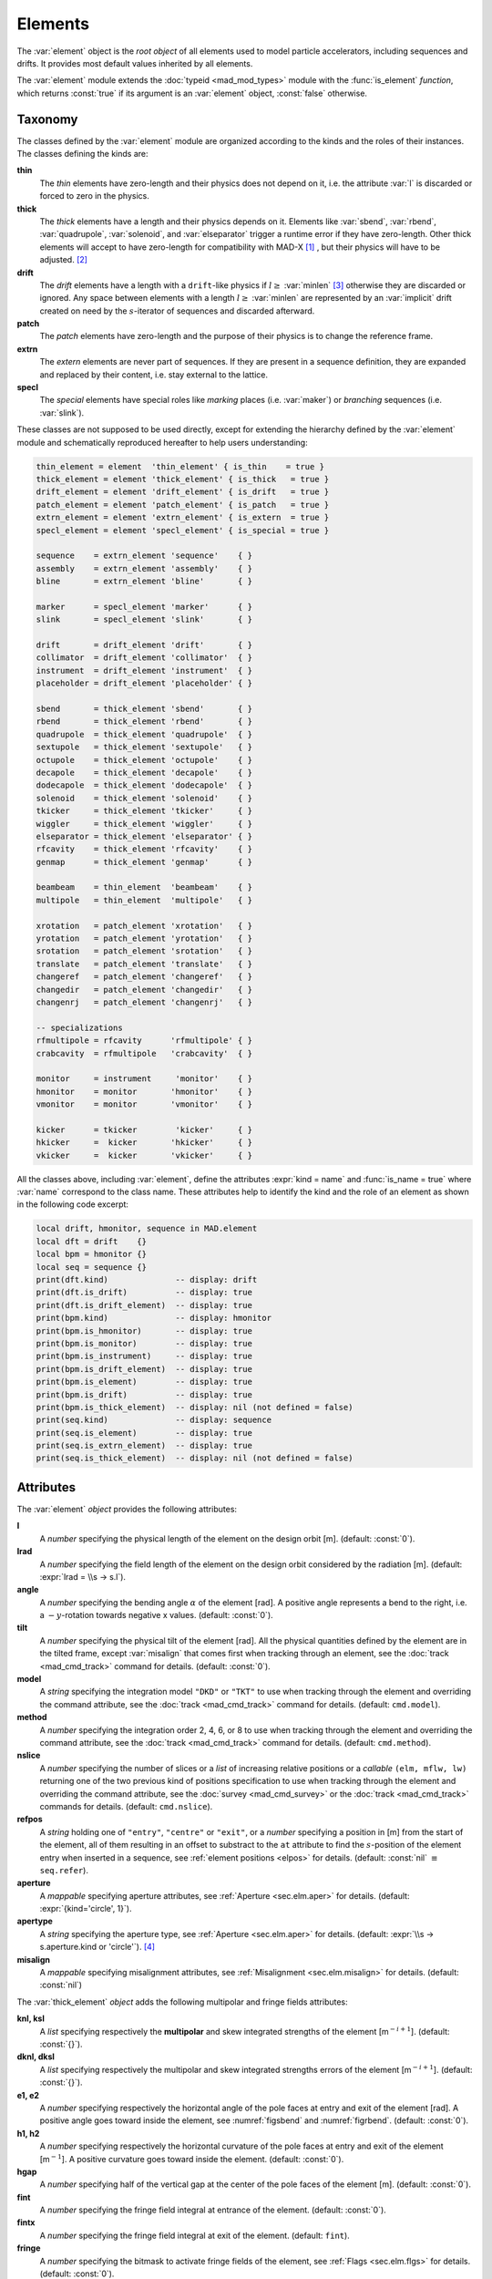 Elements
========
.. _ch.gen.elems:

The :var:`element` object is the *root object* of all elements used to model particle accelerators, including sequences and drifts. It provides most default values inherited by all elements.

The :var:`element` module extends the :doc:`typeid <mad_mod_types>` module with the :func:`is_element` *function*, which returns :const:`true` if its argument is an :var:`element` object, :const:`false` otherwise.

Taxonomy
--------

The classes defined by the :var:`element` module are organized according to the kinds and the roles of their instances. The classes defining the kinds are:

**thin**
	 The *thin* elements have zero-length and their physics does not depend on it, i.e. the attribute :var:`l` is discarded or forced to zero in the physics.

**thick**
	 The *thick* elements have a length and their physics depends on it. Elements like :var:`sbend`, :var:`rbend`, :var:`quadrupole`, :var:`solenoid`, and :var:`elseparator` trigger a runtime error if they have zero-length. Other thick elements will accept to have zero-length for compatibility with MAD-X [#f1]_ , but their physics will have to be adjusted. [#f2]_ 

**drift**
	 The *drift* elements have a length with a :literal:`drift`-like physics if :math:`l\geq` :var:`minlen` [#f3]_ otherwise they are discarded or ignored. Any space between elements with a length :math:`l\geq` :var:`minlen` are represented by an :var:`implicit` drift created on need by the :math:`s`-iterator of sequences and discarded afterward.

**patch**
	 The *patch* elements have zero-length and the purpose of their physics is to change the reference frame.

**extrn**
	 The *extern* elements are never part of sequences. If they are present in a sequence definition, they are expanded and replaced by their content, i.e. stay external to the lattice.

**specl**
	 The *special* elements have special roles like *marking* places (i.e. :var:`maker`) or *branching* sequences (i.e. :var:`slink`).

These classes are not supposed to be used directly, except for extending the hierarchy defined by the :var:`element` module and schematically reproduced hereafter to help users understanding:

.. code-block:: lua
	
	thin_element = element  'thin_element' { is_thin    = true }
	thick_element = element 'thick_element' { is_thick   = true }
	drift_element = element 'drift_element' { is_drift   = true }
	patch_element = element 'patch_element' { is_patch   = true }
	extrn_element = element 'extrn_element' { is_extern  = true }
	specl_element = element 'specl_element' { is_special = true }
	
	sequence    = extrn_element 'sequence'    { }
	assembly    = extrn_element 'assembly'    { }
	bline       = extrn_element 'bline'       { }
	
	marker      = specl_element 'marker'      { }
	slink       = specl_element 'slink'       { }
	
	drift       = drift_element 'drift'       { }
	collimator  = drift_element 'collimator'  { }
	instrument  = drift_element 'instrument'  { }
	placeholder = drift_element 'placeholder' { }
	
	sbend       = thick_element 'sbend'       { }
	rbend       = thick_element 'rbend'       { }
	quadrupole  = thick_element 'quadrupole'  { }
	sextupole   = thick_element 'sextupole'   { }
	octupole    = thick_element 'octupole'    { }
	decapole    = thick_element 'decapole'    { }
	dodecapole  = thick_element 'dodecapole'  { }
	solenoid    = thick_element 'solenoid'    { }
	tkicker     = thick_element 'tkicker'     { }
	wiggler     = thick_element 'wiggler'     { }
	elseparator = thick_element 'elseparator' { }
	rfcavity    = thick_element 'rfcavity'    { }
	genmap      = thick_element 'genmap'      { }
	
	beambeam    = thin_element  'beambeam'    { }
	multipole   = thin_element  'multipole'   { }
	
	xrotation   = patch_element 'xrotation'   { }
	yrotation   = patch_element 'yrotation'   { }
	srotation   = patch_element 'srotation'   { }
	translate   = patch_element 'translate'   { }
	changeref   = patch_element 'changeref'   { }
	changedir   = patch_element 'changedir'   { }
	changenrj   = patch_element 'changenrj'   { }
	
	-- specializations
	rfmultipole = rfcavity      'rfmultipole' { }
	crabcavity  = rfmultipole   'crabcavity'  { }
	
	monitor     = instrument     'monitor'    { }
	hmonitor    = monitor       'hmonitor'    { }
	vmonitor    = monitor       'vmonitor'    { }
	
	kicker      = tkicker        'kicker'     { }
	hkicker     =  kicker       'hkicker'     { }
	vkicker     =  kicker       'vkicker'     { }


All the classes above, including :var:`element`, define the attributes :expr:`kind = name` and :func:`is_name = true` where :var:`name` correspond to the class name. These attributes help to identify the kind and the role of an element as shown in the following code excerpt:

.. code-block:: lua
	
	local drift, hmonitor, sequence in MAD.element
	local dft = drift    {}
	local bpm = hmonitor {}
	local seq = sequence {}
	print(dft.kind)              -- display: drift
	print(dft.is_drift)          -- display: true
	print(dft.is_drift_element)  -- display: true
	print(bpm.kind)              -- display: hmonitor
	print(bpm.is_hmonitor)       -- display: true
	print(bpm.is_monitor)        -- display: true
	print(bpm.is_instrument)     -- display: true
	print(bpm.is_drift_element)  -- display: true
	print(bpm.is_element)        -- display: true
	print(bpm.is_drift)          -- display: true
	print(bpm.is_thick_element)  -- display: nil (not defined = false)
	print(seq.kind)              -- display: sequence
	print(seq.is_element)        -- display: true
	print(seq.is_extrn_element)  -- display: true
	print(seq.is_thick_element)  -- display: nil (not defined = false)


Attributes
----------

The :var:`element` *object* provides the following attributes:

**l**
	 A *number* specifying the physical length of the element on the design orbit [m]. (default: :const:`0`).

**lrad**
	 A *number* specifying the field length of the element on the design orbit considered by the radiation [m]. (default: :expr:`lrad = \\s -> s.l`).

**angle**
	 A *number* specifying the bending angle :math:`\alpha` of the element [rad]. A positive angle represents a bend to the right, i.e. a :math:`-y`-rotation towards negative x values. (default: :const:`0`).

**tilt**
	 A *number* specifying the physical tilt of the element [rad]. All the physical quantities defined by the element are in the tilted frame, except :var:`misalign` that comes first when tracking through an element, see the :doc:`track <mad_cmd_track>` command for details. (default: :const:`0`).

**model**
	 A *string* specifying the integration model :literal:`"DKD"` or :literal:`"TKT"` to use when tracking through the element and overriding the command attribute, see the :doc:`track <mad_cmd_track>` command for details. (default: :literal:`cmd.model`).

**method**
	 A *number* specifying the integration order 2, 4, 6, or 8 to use when tracking through the element and overriding the command attribute, see the :doc:`track <mad_cmd_track>` command for details. (default: :literal:`cmd.method`).

**nslice**
	 A *number* specifying the number of slices or a *list* of increasing relative positions or a *callable* :literal:`(elm, mflw, lw)` returning one of the two previous kind of positions specification to use when tracking through the element and overriding the command attribute, see the :doc:`survey <mad_cmd_survey>` or the :doc:`track <mad_cmd_track>` commands for details. (default: :literal:`cmd.nslice`).

**refpos**
	 A *string* holding one of :literal:`"entry"`, :literal:`"centre"` or :literal:`"exit"`, or a *number* specifying a position in [m] from the start of the element, all of them resulting in an offset to substract to the :literal:`at` attribute to find the :math:`s`-position of the element entry when inserted in a sequence, see :ref:`element positions <elpos>` for details. (default: :const:`nil` :math:`\equiv` :literal:`seq.refer`).

**aperture**
	 A *mappable* specifying aperture attributes, see :ref:`Aperture <sec.elm.aper>` for details. 
	 (default: :expr:`{kind='circle', 1}`).

**apertype**
	 A *string* specifying the aperture type, see :ref:`Aperture <sec.elm.aper>` for details. 
	 (default: :expr:`\\s -> s.aperture.kind or 'circle'`). [#f4]_ 

**misalign**
	 A *mappable* specifying misalignment attributes, see :ref:`Misalignment <sec.elm.misalign>` for details. 
	 (default: :const:`nil`)



The :var:`thick_element` *object* adds the following multipolar and fringe fields attributes:

**knl, ksl**
	 A *list* specifying respectively the **multipolar** and skew integrated strengths of the element [m\ :math:`^{-i+1}`]. (default: :const:`{}`).

**dknl, dksl**
	 A *list* specifying respectively the multipolar and skew integrated strengths errors of the element [m\ :math:`^{-i+1}`]. (default: :const:`{}`).

**e1, e2**
	 A *number* specifying respectively the horizontal angle of the pole faces at entry and exit of the element [rad]. A positive angle goes toward inside the element, see :numref:`figsbend` and :numref:`figrbend`. (default: :const:`0`).

**h1, h2**
	 A *number* specifying respectively the horizontal curvature of the pole faces at entry and exit of the element [m\ :math:`^{-1}`]. A positive curvature goes toward inside the element. (default: :const:`0`).

**hgap**
	 A *number* specifying half of the vertical gap at the center of the pole faces of the element [m]. (default: :const:`0`).

**fint**
	 A *number* specifying the fringe field integral at entrance of the element. (default: :const:`0`).

**fintx**
	 A *number* specifying the fringe field integral at exit of the element. (default: :literal:`fint`).

**fringe**
	 A *number* specifying the bitmask to activate fringe fields of the element, see :ref:`Flags <sec.elm.flgs>` for details. (default: :const:`0`).

**fringemax**
	 A *number* specifying the maximum order for multipolar fringe fields of the element. (default: :const:`2`).

**kill_ent_fringe**
	 A *logical* specifying to kill the entry fringe fields of the element. (default: :const:`false`).

**kill_exi_fringe**
	 A *logical* specifying to kill the entry fringe fields of the element. (default: :const:`false`).

**f1, f2**
	 A *number* specifying quadrupolar fringe field first and second parameter of SAD. (default: :const:`0`).


Methods
-------

The :var:`element` object provides the following methods:

**select**
	 A *method*	:literal:`([flg])` to select the element for the flags :literal:`flg` (default: :literal:`selected`).

**deselect**
	 A *method*	:literal:`([flg])` to deselect the element for the flags :literal:`flg` (default: :literal:`selected`).

**is_selected**
	 A *method*	:literal:`([flg])` to test the element for the flags :literal:`flg` (default: :literal:`selected`).

**is_disabled**
	 A *method*	:literal:`()` to test if the element is *disabled*, which is equivalent to call the method :func:`is_selected(disabled)`.

**is_observed**
	 A *method*	:literal:`()` to test if the element is *observed*, which is equivalent to call the method :func:`is_selected(observed)`.

**is_implicit**
	 A *method*	:literal:`()` to test if the element is *implicit*, which is equivalent to call the method :func:`is_selected(implicit)`.


The :var:`drift_element` and :var:`thick_element` objects provide the following extra methods, see :ref:`sub-elements <sec.elm.subelm>` for details about the :literal:`sat` attribute:

**index_sat**
	 A *method*	:literal:`(sat, [cmp])` returning the lowest index :var:`idx` (starting from 1) of the first sub-element with a relative position from the element entry that compares :const:`true` with the *number* :literal:`sat` using the optional *callable* :literal:`cmp(sat, self[idx].sat)` (default: :literal:`"=="`), or :expr:`#self+1`. In the presence of multiple equal positions, :literal:`"<="` (resp. :literal:`">="`) will return the lowest index of the position while :literal:`"<"` (resp. :literal:`">"`) the lowest index next to the position for ascending (resp. descending) order.

**insert_sat**
	 A *method*	:literal:`(elm, [cmp])` returning the element after inserting the sub-element :var:`elm` at the index determined by :literal:`:index_sat(elm.sat, [cmp])` using the optional *callable* :literal:`cmp` (default: :literal:`"<"`).

**replace_sat**
	 A *method*	:literal:`(elm)` returning the replaced sub-element found at the index determined by :literal:`:index_sat(elm.sat)` by the new sub-element :literal:`elm`, or :const:`nil`.

**remove_sat**
	 A *method*	:literal:`(sat)` returning the removed sub-element found at the index determined by :literal:`:index_sat(sat)`, or :const:`nil`.


Metamethods
-----------

The :var:`element` object provides the following metamethods:

**__len**
	 A *metamethod*	:literal:`()` overloading the length operator :literal:`#` to return the number of subelements in the *list* part of the element.

**__add**
	 A *metamethod*	:literal:`(obj)` overloading the binary operator :literal:`+` to build a :var:`bline` object from the juxtaposition of two elements.

**__mul**
	 A *metamethod*	:literal:`(n)` overloading the binary operator :literal:`*` to build a :var:`bline` object from the repetition of an element :var:`n` times, i.e. one of the two operands must be a *number*.

**__unm**
	 A *metamethod*	:literal:`(n)` overloading the unary operator :literal:`-` to build a :var:`bline` object from the turning of an element, i.e. reflect the element.

**__tostring**
	 A *metamethod*	:literal:`()` returning a *string* built from the element information, e.g. :literal:`print(monitor 'bpm' {})` display the *string* :literal:`":monitor: 'bpm' memory-address"`.


The operators overloading of elements allows to unify sequence and beamline definitions in a consistent and simple way, noting that :var:`sequence` and :var:`bline` are (external) elements too.

The following attribute is stored with metamethods in the metatable, but has different purpose:

**__elem**
	 A unique private *reference* that characterizes elements.


Elements
--------

Some elements define new attributes or override the default values provided by the *root object* :var:`element`. The following subsections describe the elements supported by MAD-NG.

SBend
"""""

The :var:`sbend` element is a sector bending magnet with a curved reference system as shown in :numref:`figsbend`, and defines or overrides the following attributes:

**k0**
	A :literal:`number` specifying the dipolar strength of the element [:math:`\mathrm{m}^{-1}`].
	(default: :expr:`k0 = \\s -> s.angle/s.l`). [#f5]_ [#f6]_

**k0s**
	 A *number* specifying the dipolar skew strength of the element [m\ :math:`^{-1}`]. (default: :const:`0`).

**k1, k1s**
	 A *number* specifying respectively the quadrupolar and skew strengths of the element [m\ :math:`^{-2}`]. (default: :const:`0`).

**k2, k2s**
	 A *number* specifying respectively the sextupolar and skew strengths of the element [m\ :math:`^{-3}`]. (default: :const:`0`).

**fringe**
	 Set to flag :literal:`fringe.bend` to activate the fringe fields by default, see :ref:`Flags <sec.elm.flgs>` for details.

.. figure:: fig/elm_refsys_sbend.jpg
	:name: figsbend
	:align: center

	Reference system for a sector bending magnet.

RBend
"""""

The :var:`rbend` element is a rectangular bending magnet with a straight reference system as shown in :numref:`figrbend`, and defines or overrides the following attributes:

**k0**
	A :literal:`number` specifying the dipolar strength of the element [:math:`\mathrm{m}^{-1}`].
	(default: :expr:`k0 = \\s -> s.angle/s.l`). [#f5]_ [#f6]_

**k0s**
	 A *number* specifying the dipolar skew strength of the element [m\ :math:`^{-1}`]. (default: :const:`0`).

**k1, k1s**
	 A *number* specifying respectively the quadrupolar and skew strengths of the element [m\ :math:`^{-2}`]. (default: :const:`0`).

**k2, k2s**
	 A *number* specifying respectively the sextupolar and skew strengths of the element [m\ :math:`^{-3}`]. (default: :const:`0`).

**fringe**
	 Set to flag :literal:`fringe.bend` to activate the fringe fields by default, see :ref:`Flags <sec.elm.flgs>` for details.

**true_rbend**
	 A *logical* specifying if this :var:`rbend` element behaves like (:const:`false`) a :var:`sbend` element with parallel pole faces, i.e. :math:`e_1=e_2=\alpha/2` in :numref:`figsbend` , or like (:const:`true`) a rectangular bending magnet with a straight reference system as shown in :numref:`figrbend`. (default: :const:`false`). [#f6]_

.. figure:: fig/elm_refsys_rbend.jpg
	:name: figrbend
	:align: center

	Reference system for a rectangular bending magnet.

Quadrupole
""""""""""

The :var:`quadrupole` element is a straight focusing element and defines the following attributes:

**k0, k0s**
	 A *number* specifying respectively the dipolar and skew strengths of the element [m\ :math:`^{-1}`]. (default: :const:`0`).

**k1, k1s**
	 A *number* specifying respectively the quadrupolar and skew strengths of the element [m\ :math:`^{-2}`]. (default: :const:`0`).

**k2, k2s**
	 A *number* specifying respectively the sextupolar and skew strengths of the element [m\ :math:`^{-3}`]. (default: :const:`0`).


Sextupole
"""""""""

The :var:`sextupole` element is a straight element and defines the following attributes:

**k2, k2s**
	 A *number* specifying respectively the sextupolar and skew strengths of the element [m\ :math:`^{-3}`]. (default: :const:`0`).


Octupole
""""""""

The :var:`octupole` element is a straight element and defines the following attributes:

**k3, k3s**
	 A *number* specifying respectively the octupolar and skew strengths of the element [m\ :math:`^{-4}`]. (default: :const:`0`).


Decapole
""""""""

The :var:`decapole` element is a straight element and defines the following attributes:

**k4, k4s**
	 A *number* specifying respectively the decapolar and skew strength of the element [m\ :math:`^{-5}`]. (default: :const:`0`).


Dodecapole
""""""""""

The :var:`dodecapole` element is a straight element and defines the following attributes:

**k5, k5s**
	 A *number* specifying respectively the dodecapolar and skew strength of the element [m\ :math:`^{-6}`]. (default: :const:`0`).


Solenoid
""""""""

The :var:`solenoid` element defines the following attributes:

**ks, ksi**
	 A *number* specifying respectively the strength [rad/m] and the integrated strength [rad] of the element. A positive value points toward positive :math:`s`. (default: :const:`0`).


Multipole
"""""""""

The :var:`multipole` element is a thin element and defines the following attributes: 

**knl, ksl**
	 A *list* specifying respectively the multipolar and skew integrated strengths of the element [m\ :math:`^{-i+1}`]. (default: :literal:`{}`).

**dknl, dksl**
	 A *list* specifying respectively the multipolar and skew integrated strengths errors of the element [m\ :math:`^{-i+1}`]. (default: :literal:`{}`).


TKicker
"""""""

The :var:`tkicker` element is the *root object* of kickers and defines or overrides the following attributes:

**hkick**
	 A *number* specifying the horizontal strength of the element [m\ :math:`^{-1}`]. By convention, a kicker with a positive horizontal strength kicks in the direction of the reference orbit, e.g. :var:`hkick` :math:`\equiv` :expr:`- knl[1]`. (default: :const:`0`).

**vkick**
	 A *number* specifying the vertical strength of the element [m\ :math:`^{-1}`]. By convention, a kicker with a positive vertical strength kicks toward the reference orbit, e.g. :var:`vkick` :math:`\equiv` :expr:`ksl[1]`. (default: :const:`0`).

**method**
	 Set to :const:`2` if :literal:`ptcmodel` is not set to enforce pure momentum kick and avoid dipolar strength integration that would introduce dispersion.


Kicker, HKicker, VKicker
""""""""""""""""""""""""

The :var:`kicker` element inheriting from the :var:`tkicker` element, is the *root object* of kickers involved in the orbit correction and defines the following attributes:

**chkick, cvkick**
	 A *number* specifying respectively the horizontal and vertical correction strength of the element set by the :doc:`correct <mad_cmd_correct>` command [m\ :math:`^{-1}`]. (default: ).


The :var:`hkicker` (horizontal kicker) and :var:`vkicker` (vertical kicker) elements define the following attribute:

**kick**
	 A *number* specifying the strength of the element in its main direction [m\ :math:`^{-1}`]. (default: ).


Monitor, HMonitor, VMonitor
"""""""""""""""""""""""""""

The :var:`monitor` element is the root object of monitors involved in the orbit correction and defines the following attributes:

**mredx, mredy**
	 A *number* specifying respectively the readout :math:`x`\ , :math:`y`\ -offset error of the element [m]. The offset is added to the beam position during orbit correction (after scaling). (default: :const:`0`).

**mresx, mresy**
	 A *number* specifying respectively the readout :math:`x`\ , :math:`y`\ -scaling error of the element. The scale factor multiplies the beam position by :expr:`1+mres` (before offset) during orbit correction. [#f7]_ (default: :const:`0`).


The :var:`hmonitor` (horizontal monitor) and :var:`vmonitor` (vertical monitor) elements are specialisations inheriting from the :var:`monitor` element.

RFCavity
""""""""

The :var:`rfcavity` element defines the following attributes:

**volt**
	 A *number* specifying the peak RF voltage of the element [MV]. (default: :const:`0`).

**freq**
	 A *number* specifying a non-zero RF frequency of the element [MHz]. (default: :const:`0`).

**lag**
	 A *number* specifying the RF phase lag of the element in unit of :math:`2\pi`. (default: :const:`0`).

**harmon**
	 A *number* specifying the harmonic number of the element if :var:`freq` is zero. (default: :const:`0`).

**n_bessel**
	 A *number* specifying the transverse focussing effects order of the element. (default: :const:`0`).

**totalpath**
	 A *logical* specifying if the totalpath must be used in the element. (default: :const:`true`).


RFMultipole
"""""""""""

The :var:`rfmultipole` element defines the following attributes:

**pnl, psl**
	 A *list* specifying respectively the multipolar and skew phases of the element [rad]. (default: :literal:`{}`).

**dpnl, dpsl**
	 A *list* specifying respectively the multipolar and skew phases errors of the element [rad]. (default: :literal:`{}`).


ElSeparator
"""""""""""

The :var:`elseparator` element defines the following attributes:

**ex, ey**
	 A *number* specifying respectively the electric field :math:`x`\ , :math:`y`\ -strength of the element [MV/m]. (default: :const:`0`).

**exl, eyl**
	 A *number* specifying respectively the integrated electric field :math:`x`\ , :math:`y`\ -strength of the element [MV]. (default: :const:`0`).


Wiggler
"""""""

The :var:`wiggler` element defines the following attributes: NYI, TBD

BeamBeam
""""""""

The :var:`beambeam` element defines the following attributes: NYI, TBD

GenMap
""""""

The :var:`genmap` element defines the following attributes: [#f8]_

**damap**
	 A :var:`damap` used for thick integration.

**update**
	 A *callable* :literal:`(elm, mflw, lw)` invoked before each step of thick integration to update the :var:`damap`. (default: :const:`nil`)

**nslice**
	 A *number* specifying the number of slices or a *list* of increasing relative positions or a *callable* :literal:`(elm, mflw, lw)` returning one of the two previous kind of positions specification to use when tracking through the element and overriding the command attribute, see the :doc:`survey <mad_cmd_survey>` or the :doc:`track <mad_cmd_track>` commands for details. (default: :const:`1`).


SLink
"""""

The :var:`slink` element defines the following attributes: [#f9]_

**sequence**
	 A *sequence* to switch to right after exiting the element. (default: :const:`nil`)

**range**
	 A *range* specifying the span over the sequence to switch to, as expected by the sequence method :func:`:siter`. (default: :const:`nil`).

**nturn**
	 A *number* specifying the number of turn to track the sequence to switch to, as expected by the sequence method :func:`:siter`. (default: :const:`nil`).

**dir**
	 A *number* specifying the :math:`s`-direction of the tracking of the sequence to switch to, as expected by the sequence method :func:`:siter`. (default: :const:`nil`).

**update**
	 A *callable* :literal:`(elm, mflw)` invoked before retrieving the other attributes when entering the element. (default: :const:`nil`)


Translate
"""""""""

The :var:`translate` element is a patch element and defines the following attributes:

**dx, dy, ds**
	 A *number* specifying respectively :math:`x`\ , :math:`y`\ , :math:`s`-translation of the reference frame [m]. (default: :const:`0`)


XRotation, YRotation, SRotation
"""""""""""""""""""""""""""""""

The :var:`xrotation` (rotation around :math:`x`-axis), :var:`yrotation` (rotation around :math:`y`-axis) and :var:`srotation` (rotation around :math:`s`-axis) elements are patches element and define the following attribute:

**angle**
	 A *number* specifying the rotation angle around the axis of the element [rad]. (default: :const:`0`).


ChangeRef
"""""""""

The :var:`changeref` element is a patch element and defines the following attributes:

**dx, dy, ds**
	 A *number* specifying respectively :math:`x`\ , :math:`y`\ , :math:`s`-translation of the reference frame [m]. (default: :const:`0`)

**dtheta, dphi, dpsi**
	 A *number* specifying respectively :math:`y`\ , :math:`-x`\ , :math:`s`-rotation of the reference frame applied in this order after any translation [rad]. (default: :const:`0`)


ChangeDir
"""""""""

The :var:`changedir` element is a patch element that reverses the direction of the sequence during the tracking.

ChangeNrj
"""""""""

The :var:`changenrj` element is a patch element and defines the following attributes:

**dnrj**
	 A *number* specifying the change by :math:`\delta_E` of the *reference* beam energy [GeV]. The momenta of the particles or damaps belonging to the reference beam (i.e. not owning a beam) are updated, while other particles or damaps owning their beam are ignored. (default: :const:`0`)

.. _sec.elm.flgs:

Flags
-----

The :var:`element` module exposes the following *object* flags through :literal:`MAD.element.flags` to use in conjunction with the methods :literal:`select` and :literal:`deselect`: [#f10]_ 

**none**
	 All bits zero.

**selected**
	 Set if the element has been selected.

**disabled**
	 Set if the element has been disabled, e.g. for orbit correction.

**observed**
	 Set if the element has been selected for observation, e.g. for output to TFS table.
	 The :literal:`$end` markers are selected for observation by default, and commands with the :literal:`observe` attribute set to :const:`0` discard this flag and consider all elements as selected for observation.

**implicit**
	 Set if the element is implicit, like the temporary *implicit* drifts created on-the-fly by the :var:`sequence` :math:`s`-iterator with indexes at half integers. This flag is used by commands with the :literal:`implicit` attribute.

**playout**
	 Set if the element :var:`angle` must be used by layout plot. This flag is useful to plot multiple sequence layouts around interaction points, like :literal:`lhcb1` and :literal:`lhcb2` around :literal:`IP1` and :literal:`IP5`.

.. _sec.elm.frng:

Fringe fields
-------------

The :var:`element` module exposes the following flags through :literal:`MAD.element.flags.fringe` to *control* the elements fringe fields through their attribute :literal:`fringe`, or to *restrict* the activated fringe fields with the commands attribute :literal:`fringe`: [#f11]_ 

**none**
	 All bits zero.

**bend**
	 Control the element fringe fields for bending fields.

**mult**
	 Control the element fringe fields for multipolar fields up to :literal:`fringemax` order.

**rfcav**
	 Control the element fringe fields for rfcavity fields.

**qsad**
	 Control the element fringe fields for multipolar fields with extra terms for quadrupolar fields for compatibility with SAD.

**comb**
	 Control the element fringe fields for combined bending and multipolar fields.

**combqs**
	 Control the element fringe fields for combined bending and multipolar fields with extra terms for quadrupolar fields for compatibility with SAD.

The *element* :var:`thick_element` provides a dozen of attributes to parametrize the aforementionned fringe fields. Note that in some future, part of these attributes may be grouped into a *mappable* to ensure a better consistency of their parametrization.

.. _sec.elm.subelm:

Sub-elements
------------

An element can have thin or thick sub-elements stored in its *list* part, hence the length operator :literal:`#` returns the number of them. The attribute :literal:`sat` of sub-elements, i.e. read :literal:`s`\ ub-\ :literal:`at`\ , is interpreted as their relative position from the entry of their enclosing main element, that is a fractional of its length. The positions of the sub-elements can be made absolute by dividing their :literal:`sat` attribute by the length of their main element using lambda expressions. The sub-elements are only considered and valid in the :literal:`drift_element` and :literal:`thick_element` kinds that implement the methods :literal:`:index_sat`, :literal:`:insert_sat`, :literal:`:remove_sat`, and :literal:`:replace_sat` to manage sub-elements from their :literal:`sat` attribute. The sequence method :literal:`:install` updates the :literal:`sat` attribute of the elements installed as sub-elements if the *logical* :literal:`elements.subelem` of the packed form is enabled, i.e. when the :math:`s`-position determined by the :literal:`at`, :literal:`from` and :literal:`refpos` attributes falls inside a non-zero length element already installed in the sequence that is not an *implicit* drift. The physics of thick sub-elements will shield the physics of their enclosing main element along their length, unless they combine their attributes with those of their main element using lambda expressions to select some combined function physics.

.. _sec.elm.aper:

Aperture
--------

All the apertures are *mappable* defined by the following attributes in the tilted frame of an element, see the :doc:`track <mad_cmd_track>` command for details:

**kind**
	 A *string* specifying the aperture shape. (no default).

**tilt**
	 A *number* specifying the tilt angle of the aperture [rad]. (default: :const:`0`).

**xoff, yoff**
	 A *number* specifying the transverse :math:`x,y`\ -offset of the aperture [m]. (default: :const:`0`).

**maper**
	 A *mappable* specifying a smaller aperture [#f12]_ than the :literal:`polygon` aperture to use before checking the polygon itself to speed up the test. The attributes :literal:`tilt`, :literal:`xoff` and :literal:`yoff` are ignored and superseded by the ones of the :literal:`polygon` aperture. (default: :const:`nil`).


The supported aperture shapes are listed hereafter. The parameters defining the shapes are expected to be in the *list* part of the apertures and defines the top-right sector shape, except for the :literal:`polygon`:

**square**
	 A square shape with one parameter defining the side half-length. It is the default aperture check with limits set to :const:`1`.

**rectangle**
	 A rectangular shape with two parameters defining the :math:`x`\ , :math:`y`\ -half lengths (default: :const:`1` [m]).

**circle**
	 A circular shape with one parameter defining the radius.

**ellipse**
	 A elliptical shape with two parameters defining the :math:`x`\ , :math:`y`\ -radii. (default: :const:`1` [m]).

**rectcircle**
	 A rectangular shape intersected with a circular shape with three parameters defining the :math:`x`\ , :math:`y`\ -half lengths and the radius. (default: :const:`1` [m]).

**rectellipse**
	 A rectangular shape intersected with an elliptical shape with four parameters defining the :math:`x`\ , :math:`y`\ -half lengths and the :math:`x`\ , :math:`y`\ -radii.

**racetrack**
	 A rectangular shape with corners rounded by an elliptical shape with four parameters defining the :math:`x`\ , :math:`y`\ -half lengths and the corners :math:`x`\ , :math:`y`\ -radii.

**octagon**
	 A rectangular shape with corners truncated by a triangular shape with four parameters defining the :math:`x`\ , :math:`y`\ -half lengths and the triangle :math:`x`\ , :math:`y`\ -side lengths. An octagon can model hexagon or diamond shapes by equating the triangle lengths to the rectangle half-lengths.

**polygon**
	 A polygonal shape defined by two vectors :var:`vx` and :var:`vy` holding the vertices coordinates. The polygon does not need to be convex, simple or closed, but in the latter case it will be closed automatically by joining the first and the last vertices.

**bbox**
	 A 6D bounding box with six parameters defining the upper limits of the absolute values of the six coordinates.


The following example defines new classes with three different aperture definitions:

.. code-block:: lua
	
	local quadrupole in MAD.element
	local mq = quadrupole 'mq' { l=1,                               -- new class
	  aperture = { kind='racetrack',
	               tilt=pi/2, xoff=1e-3, yoff=5e-4,                 -- attributes
	               0.06,0.06,0.01,0.01 }                            -- parameters
	}
	local mqdiam = quadrupole 'mqdiam' { l=1,                       -- new class
	  aperture = { kind='octagon', xoff=1e-3, yoff=1e-3,            -- attributes
	               0.06,0.04,0.06,0.04 }                            -- parameters
	}
	local mqpoly = quadrupole 'mqpoly' { l=1,                       -- new class
	  aperture = { kind='polygon', tilt=pi/2, xoff=1e-3, yoff=1e-3, -- attributes
	               vx=vector{0.05, ...}, vy=vector{0, ...},         -- parameters
	               aper={kind='circle', 0.05}                       -- 2nd aperture
	}

.. _sec.elm.misalign:

Misalignment
------------

The misalignments are *mappable* defined at the entry of an element by the following attributes, see the :doc:`track <mad_cmd_track>` command for details:

**dx, dy, ds**
	A *number* specifying the :math:`x`\ , :math:`y`\ , :math:`s`\ -displacement at the element entry [m], see :numref:`fig-gen-dispxs` and :numref:`fig-gen-dispys` . (default: :const:`0`).

**dtheta**
	A *number* specifying the :math:`y`-rotation angle (azimuthal) at the element entry [rad], see :numref:`fig-gen-dispxs`. (default: :const:`0`).

**dphi**
	A *number* specifying the :math:`-x`-rotation angle (elevation) at the entry of the element [rad], see :numref:`fig-gen-dispxy` . (default: :const:`0`).

**dpsi**
	A *number* specifying the :math:`s`-rotation angle (roll) at the element entry [rad], see :numref:`fig-gen-dispxy` . (default: :const:`0`).

Two kinds of misalignments are available for a given element and summed beforehand:

*	The *absolute* misalignments of the element versus its local reference frame, also named *permanent* misalignments, and specified by its :literal:`misalign` attribute. These misalignments are always considered.

*	The *relative* misalignments of the element versus a given sequence, and specified by the sequence *method* :meth:`:misalign`. These misalignments are held by the sequence for the elemen, and can be enabled or disabled by the command settings.

The relative and absolute misalignments are applied in this order for the outward to inward direction.

.. figure:: fig/elm_dsplmnt_xs.jpg
	:name: fig-gen-dispxs
	:align: center

	Displacements in the :math:`(x, s)` plane.

.. figure:: fig/elm_dsplmnt_ys.jpg
	:name: fig-gen-dispys
	:align: center

	Displacements in the :math:`(y, s)` plane.


.. figure:: fig/elm_dsplmnt_xy.jpg
	:name: fig-gen-dispxy
	:align: center

	Displacements in the :math:`(x, y)` plane.

.. rubric:: Footnotes

.. [#f1] In MAD-X, zero-length :var:`sextupole` and :var:`octupole` are valid but may have surprising effects...
.. [#f2] E.g. zero-length :var:`sextupole` must define their strength with :expr:`knl[3]` instead of :var:`k2` to have the expected effect.
.. [#f3] By default :var:`minlen` = :math:`10^{-12}` m.
.. [#f4] This attribute was introduced to ease the translation of MAD-X sequences and may disappear in some future.
.. [#f5] By default bending magnets are ideal bends, that is :expr:`angle = k0*l`
.. [#f6] For compatibility with MAD-X.
.. [#f7] This definition comes from MAD-X default zeroed values such that undefined attribute gives a scale of :const:`1`.
.. [#f8] This element is a generalization of the :var:`matrix` element of MAD-X, to use with care!
.. [#f9] This element allows to switch between sequences during tracking, kind of :expr:`if-then-else` for tracking.
.. [#f10] Remember that flags are *not* inherited nor copied as they are qualifying the object itself.
.. [#f11] Those flags are *not* object flags, but fringe fields flags.
.. [#f12] It is the responsibility of the user to ensure that :var:`maper` defines a smaller aperture than the polygon aperture.